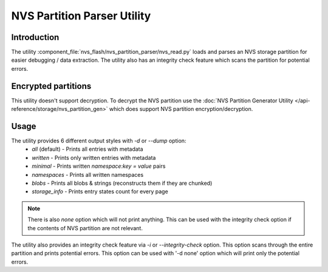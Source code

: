 NVS Partition Parser Utility
============================

Introduction
------------

The utility :component_file:`nvs_flash/nvs_partition_parser/nvs_read.py` loads and parses an NVS storage partition for easier debugging / data extraction.  
The utility also has an integrity check feature which scans the partition for potential errors.

Encrypted partitions
--------------------

This utility doesn't support decryption. To decrypt the NVS partition use the :doc:`NVS Partition Generator Utility </api-reference/storage/nvs_partition_gen>` which does support NVS partition encryption/decryption.

Usage
-----

The utility provides 6 different output styles with `-d` or `--dump` option:
    - `all` (default) - Prints all entries with metadata 
    - `written` - Prints only written entries with metadata
    - `minimal` - Prints written `namespace:key = value` pairs
    - `namespaces` - Prints all written namespaces
    - `blobs` - Prints all blobs & strings (reconstructs them if they are chunked)
    - `storage_info` - Prints entry states count for every page

.. note:: There is also `none` option which will not print anything. This can be used with the integrity check option if the contents of NVS partition are not relevant.

The utility also provides an integrity check feature via `-i` or `--integrity-check` option. This option scans through the entire partition and prints potential errors. This option can be used with '-d none' option which will print only the potential errors.